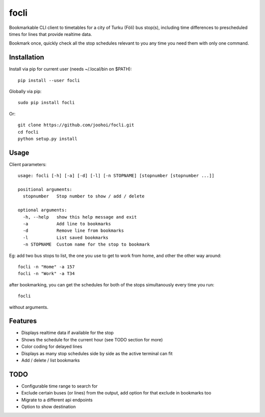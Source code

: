 =====
focli
=====

Bookmarkable CLI client to timetables for a city of Turku (Föli) bus stop(s), including time differences to prescheduled times for lines that provide realtime data.

Bookmark once, quickly check all the stop schedules relevant to you any time you need them with only one command. 

.. image:: https://cloud.githubusercontent.com/assets/5235109/13033364/dbae4d6a-d31c-11e5-8829-09c7fbc8086e.gif




Installation
============

Install via pip for current user (needs ~/.local/bin on $PATH)::

    pip install --user focli
    
Globally via pip::

    sudo pip install focli

Or::

    git clone https://github.com/joohoi/focli.git
    cd focli
    python setup.py install


Usage
=====

Client parameters::

    usage: focli [-h] [-a] [-d] [-l] [-n STOPNAME] [stopnumber [stopnumber ...]]
    
    positional arguments:
      stopnumber   Stop number to show / add / delete
    
    optional arguments:
      -h, --help   show this help message and exit
      -a           Add line to bookmarks
      -d           Remove line from bookmarks
      -l           List saved bookmarks
      -n STOPNAME  Custom name for the stop to bookmark


Eg: add two bus stops to list, the one you use to get to work from home, and other the other way around::

    focli -n "Home" -a 157
    focli -n "Work" -a T34
    
after bookmarking, you can get the schedules for both of the stops simultanously every time you run::

    focli
    
without arguments.


Features
========

* Displays realtime data if available for the stop
* Shows the schedule for the current hour (see TODO section for more)
* Color coding for delayed lines
* Displays as many stop schedules side by side as the active terminal can fit
* Add / delete / list bookmarks

TODO
====

* Configurable time range to search for
* Exclude certain buses (or lines) from the output, add option for that exclude in bookmarks too
* Migrate to a different api endpoints
* Option to show destination
